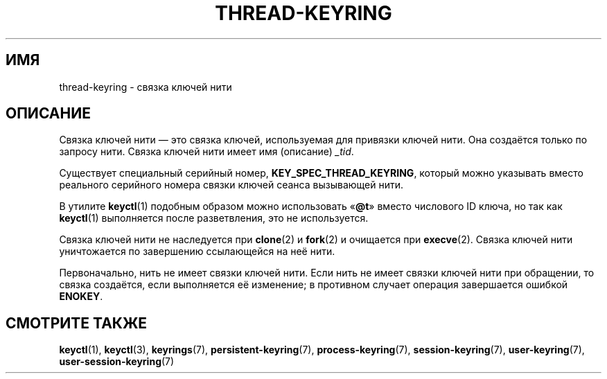 .\" -*- mode: troff; coding: UTF-8 -*-
.\"
.\" Copyright (C) 2014 Red Hat, Inc. All Rights Reserved.
.\" Written by David Howells (dhowells@redhat.com)
.\"
.\" %%%LICENSE_START(GPLv2+_SW_ONEPARA)
.\" This program is free software; you can redistribute it and/or
.\" modify it under the terms of the GNU General Public License
.\" as published by the Free Software Foundation; either version
.\" 2 of the License, or (at your option) any later version.
.\" %%%LICENSE_END
.\"
.\"*******************************************************************
.\"
.\" This file was generated with po4a. Translate the source file.
.\"
.\"*******************************************************************
.TH THREAD\-KEYRING 7 2017\-03\-13 Linux "Руководство программиста Linux"
.SH ИМЯ
thread\-keyring \- связка ключей нити
.SH ОПИСАНИЕ
Связка ключей нити — это связка ключей, используемая для привязки ключей
нити. Она создаётся только по запросу нити. Связка ключей нити имеет имя
(описание)  \fI_tid\fP.
.PP
Существует специальный серийный номер, \fBKEY_SPEC_THREAD_KEYRING\fP, который
можно указывать вместо реального серийного номера связки ключей сеанса
вызывающей нити.
.PP
В утилите \fBkeyctl\fP(1) подобным образом можно использовать «\fB@t\fP» вместо
числового ID ключа, но так как \fBkeyctl\fP(1) выполняется после разветвления,
это не используется.
.PP
Связка ключей нити не наследуется при \fBclone\fP(2) и \fBfork\fP(2) и очищается
при \fBexecve\fP(2). Связка ключей нити уничтожается по завершению ссылающейся
на неё нити.
.PP
Первоначально, нить не имеет связки ключей нити. Если нить не имеет связки
ключей нити при обращении, то связка создаётся, если выполняется её
изменение; в противном случает операция завершается ошибкой \fBENOKEY\fP.
.SH "СМОТРИТЕ ТАКЖЕ"
.ad l
.nh
\fBkeyctl\fP(1), \fBkeyctl\fP(3), \fBkeyrings\fP(7), \fBpersistent\-keyring\fP(7),
\fBprocess\-keyring\fP(7), \fBsession\-keyring\fP(7), \fBuser\-keyring\fP(7),
\fBuser\-session\-keyring\fP(7)
